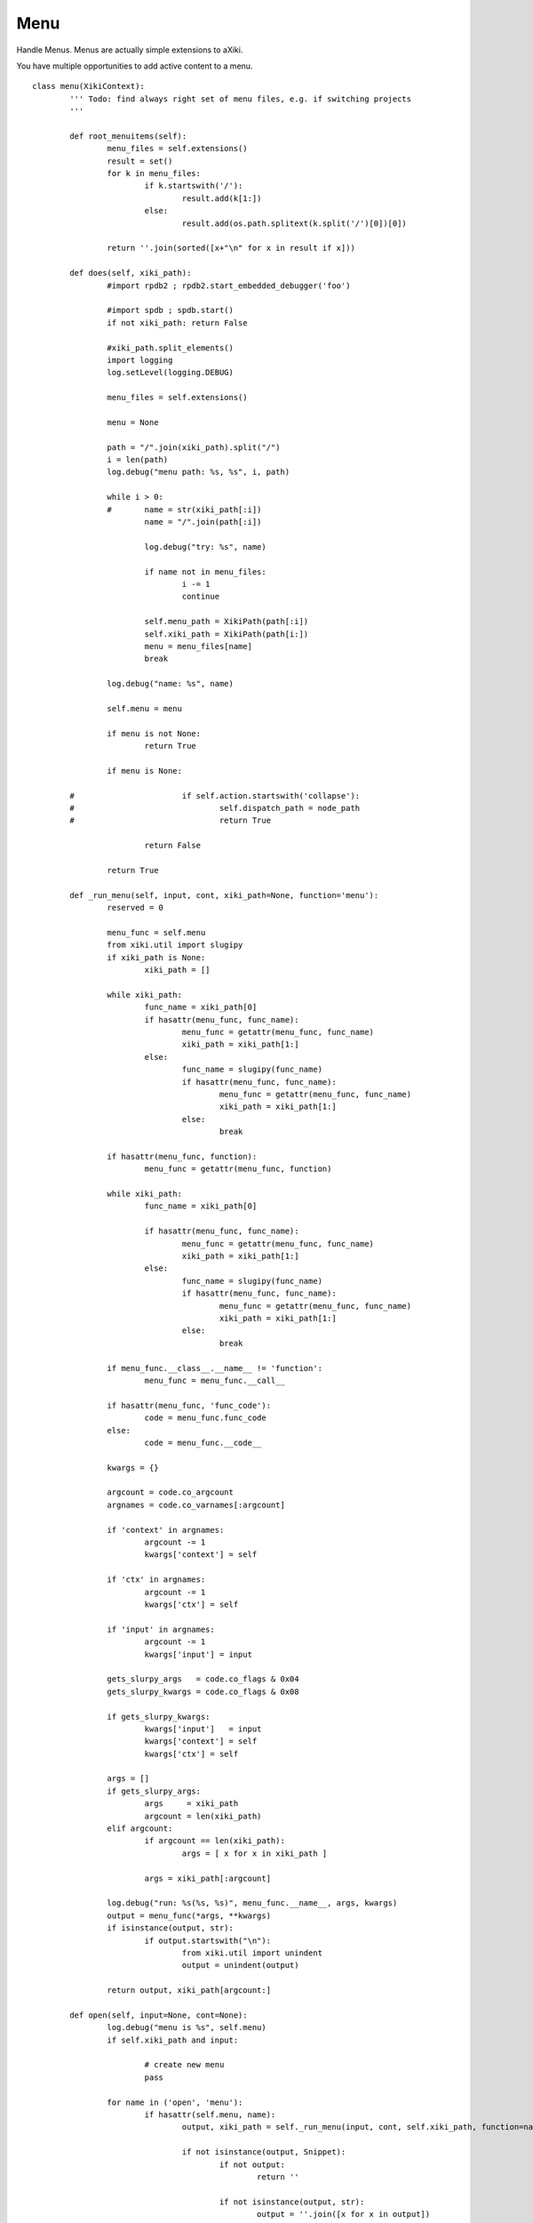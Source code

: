 Menu
====

Handle Menus.  Menus are actually simple extensions to aXiki.

You have multiple opportunities to add active content to a menu.

::

	class menu(XikiContext):
		''' Todo: find always right set of menu files, e.g. if switching projects
		'''

		def root_menuitems(self):
			menu_files = self.extensions()
			result = set()
			for k in menu_files:
				if k.startswith('/'):
					result.add(k[1:])
				else:
					result.add(os.path.splitext(k.split('/')[0])[0])

			return ''.join(sorted([x+"\n" for x in result if x]))

		def does(self, xiki_path):
			#import rpdb2 ; rpdb2.start_embedded_debugger('foo')

			#import spdb ; spdb.start()
			if not xiki_path: return False

			#xiki_path.split_elements()
			import logging
			log.setLevel(logging.DEBUG)

			menu_files = self.extensions()

			menu = None

			path = "/".join(xiki_path).split("/")
			i = len(path)
			log.debug("menu path: %s, %s", i, path)

			while i > 0:
			#	name = str(xiki_path[:i])
				name = "/".join(path[:i])

				log.debug("try: %s", name)

				if name not in menu_files:
					i -= 1
					continue

				self.menu_path = XikiPath(path[:i])
				self.xiki_path = XikiPath(path[i:])
				menu = menu_files[name]
				break

			log.debug("name: %s", name)

			self.menu = menu

			if menu is not None:
				return True

			if menu is None:

		#			if self.action.startswith('collapse'):
		#				self.dispatch_path = node_path
		#				return True

				return False

			return True

		def _run_menu(self, input, cont, xiki_path=None, function='menu'):
			reserved = 0

			menu_func = self.menu
			from xiki.util import slugipy
			if xiki_path is None:
				xiki_path = []

			while xiki_path:
				func_name = xiki_path[0]
				if hasattr(menu_func, func_name):
					menu_func = getattr(menu_func, func_name)
					xiki_path = xiki_path[1:]
				else:
					func_name = slugipy(func_name)
					if hasattr(menu_func, func_name):
						menu_func = getattr(menu_func, func_name)
						xiki_path = xiki_path[1:]
					else:
						break

			if hasattr(menu_func, function):
				menu_func = getattr(menu_func, function)

			while xiki_path:
				func_name = xiki_path[0]

				if hasattr(menu_func, func_name):
					menu_func = getattr(menu_func, func_name)
					xiki_path = xiki_path[1:]
				else:
					func_name = slugipy(func_name)
					if hasattr(menu_func, func_name):
						menu_func = getattr(menu_func, func_name)
						xiki_path = xiki_path[1:]
					else:
						break

			if menu_func.__class__.__name__ != 'function':
				menu_func = menu_func.__call__

			if hasattr(menu_func, 'func_code'):
				code = menu_func.func_code
			else:
				code = menu_func.__code__

			kwargs = {}

			argcount = code.co_argcount
			argnames = code.co_varnames[:argcount]

			if 'context' in argnames:
				argcount -= 1
				kwargs['context'] = self

			if 'ctx' in argnames:
				argcount -= 1
				kwargs['ctx'] = self

			if 'input' in argnames:
				argcount -= 1
				kwargs['input'] = input

			gets_slurpy_args   = code.co_flags & 0x04
			gets_slurpy_kwargs = code.co_flags & 0x08

			if gets_slurpy_kwargs:
				kwargs['input']   = input
				kwargs['context'] = self
				kwargs['ctx'] = self

			args = []
			if gets_slurpy_args:
				args     = xiki_path
				argcount = len(xiki_path)
			elif argcount:
				if argcount == len(xiki_path):
					args = [ x for x in xiki_path ]

				args = xiki_path[:argcount]

			log.debug("run: %s(%s, %s)", menu_func.__name__, args, kwargs)
			output = menu_func(*args, **kwargs)
			if isinstance(output, str):
				if output.startswith("\n"):
					from xiki.util import unindent
					output = unindent(output)

			return output, xiki_path[argcount:]

		def open(self, input=None, cont=None):
			log.debug("menu is %s", self.menu)
			if self.xiki_path and input:

				# create new menu
				pass

			for name in ('open', 'menu'):
				if hasattr(self.menu, name):
					output, xiki_path = self._run_menu(input, cont, self.xiki_path, function=name)

					if not isinstance(output, Snippet):
						if not output:
							return ''

						if not isinstance(output, str):
							output = ''.join([x for x in output])

						from xiki.util import find_lines
						return find_lines(self.context, output, xiki_path)
					else:
						return output

			if isinstance(self.menu, str):
				return self.menu

			return ""

		def close(self, input=None):
			log.debug("close called")
			if hasattr(self.menu, 'close'):
				log.debug("has close: %s", self.xiki_path)

				output, xiki_path = self._run_menu(input=input, cont=None, xiki_path=self.xiki_path, function='close')
				return output

		def expanded(self, s=None):
			if hasattr(self.menu, 'menu'):
				return self._run_menu(input, cont)

			if isinstance(self.menu, str):
				return self.menu

			return ""

